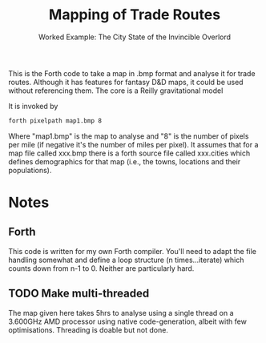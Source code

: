 #+TITLE: Mapping of Trade Routes
#+SUBTITLE: Worked Example: The City State of the Invincible Overlord
This is the Forth code to take a map in .bmp format and analyse it for trade routes. Although it has features for fantasy D&D maps, it could be used without referencing them. The core is a Reilly gravitational model

It is invoked by 

#+BEGIN_SRC bash
forth pixelpath map1.bmp 8
#+END_SRC
Where "map1.bmp" is the map to analyse and "8" is the number of pixels per mile (if negative it's the number of miles per pixel). It assumes that for a map file called xxx.bmp there is a forth source file called xxx.cities which defines demographics for that map (i.e., the towns, locations and their populations).

* Notes
** Forth
This code is written for my own Forth compiler. You'll need to adapt the file handling somewhat and define a loop structure (n times...iterate) which counts down from n-1 to 0. Neither are particularly hard.

** TODO Make multi-threaded
The map given here takes 5hrs to analyse using a single thread on a 3.600GHz AMD processor using native code-generation, albeit with few optimisations. Threading is doable but not done.
